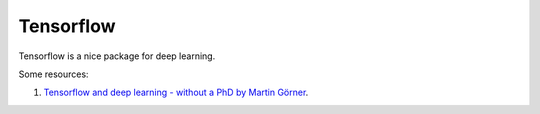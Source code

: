 Tensorflow
========================


Tensorflow is a nice package for deep learning.


Some resources:

1. `Tensorflow and deep learning - without a PhD by Martin Görner <https://www.youtube.com/watch?v=vq2nnJ4g6N0&t=663s>`_.
